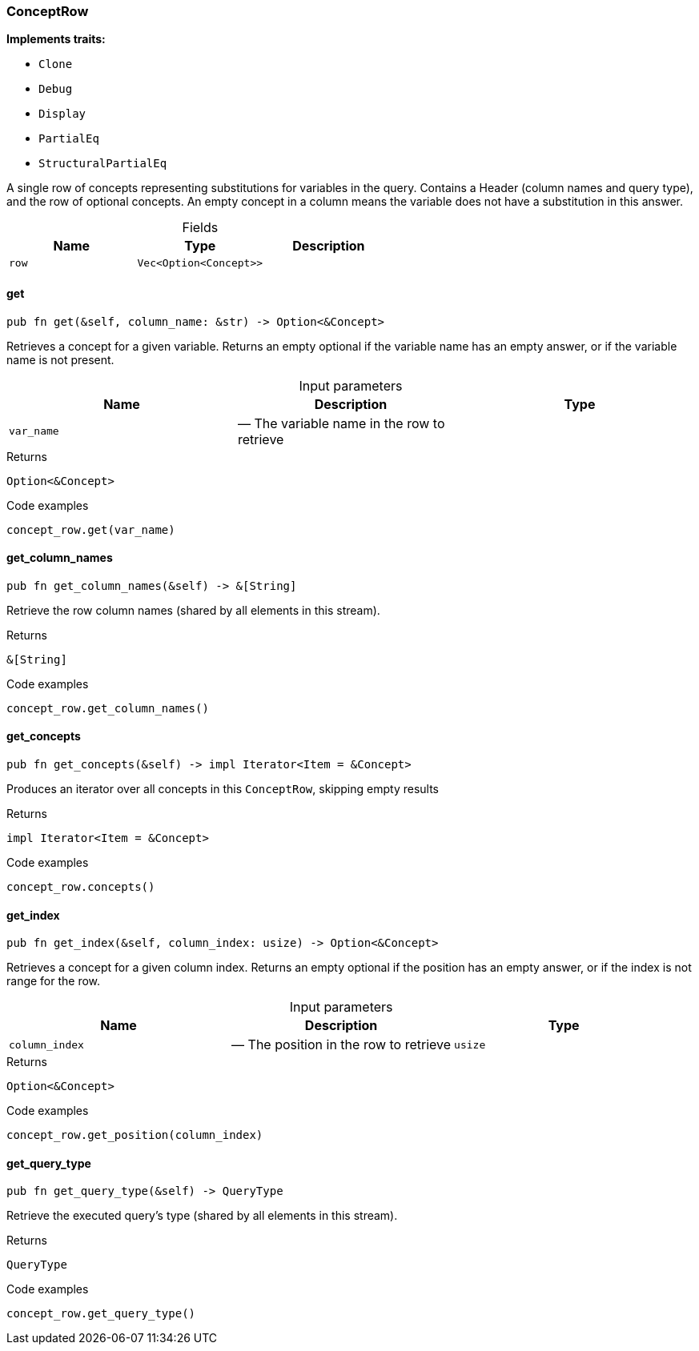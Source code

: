 [#_struct_ConceptRow]
=== ConceptRow

*Implements traits:*

* `Clone`
* `Debug`
* `Display`
* `PartialEq`
* `StructuralPartialEq`

A single row of concepts representing substitutions for variables in the query. Contains a Header (column names and query type), and the row of optional concepts. An empty concept in a column means the variable does not have a substitution in this answer.

[caption=""]
.Fields
// tag::properties[]
[cols=",,"]
[options="header"]
|===
|Name |Type |Description
a| `row` a| `Vec<Option<Concept>>` a| 
|===
// end::properties[]

// tag::methods[]
[#_struct_ConceptRow_get_var_name]
==== get

[source,rust]
----
pub fn get(&self, column_name: &str) -> Option<&Concept>
----

Retrieves a concept for a given variable. Returns an empty optional if the variable name has an empty answer, or if the variable name is not present.

[caption=""]
.Input parameters
[cols=",,"]
[options="header"]
|===
|Name |Description |Type
a| `var_name` a|  — The variable name in the row to retrieve a| 
|===

[caption=""]
.Returns
[source,rust]
----
Option<&Concept>
----

[caption=""]
.Code examples
[source,rust]
----
concept_row.get(var_name)
----

[#_struct_ConceptRow_get_column_names_]
==== get_column_names

[source,rust]
----
pub fn get_column_names(&self) -> &[String]
----

Retrieve the row column names (shared by all elements in this stream).

[caption=""]
.Returns
[source,rust]
----
&[String]
----

[caption=""]
.Code examples
[source,rust]
----
concept_row.get_column_names()
----

[#_struct_ConceptRow_get_concepts_]
==== get_concepts

[source,rust]
----
pub fn get_concepts(&self) -> impl Iterator<Item = &Concept>
----

Produces an iterator over all concepts in this ``ConceptRow``, skipping empty results

[caption=""]
.Returns
[source,rust]
----
impl Iterator<Item = &Concept>
----

[caption=""]
.Code examples
[source,rust]
----
concept_row.concepts()
----

[#_struct_ConceptRow_get_index_column_index_usize]
==== get_index

[source,rust]
----
pub fn get_index(&self, column_index: usize) -> Option<&Concept>
----

Retrieves a concept for a given column index. Returns an empty optional if the position has an empty answer, or if the index is not range for the row.

[caption=""]
.Input parameters
[cols=",,"]
[options="header"]
|===
|Name |Description |Type
a| `column_index` a|  — The position in the row to retrieve a| `usize`
|===

[caption=""]
.Returns
[source,rust]
----
Option<&Concept>
----

[caption=""]
.Code examples
[source,rust]
----
concept_row.get_position(column_index)
----

[#_struct_ConceptRow_get_query_type_]
==== get_query_type

[source,rust]
----
pub fn get_query_type(&self) -> QueryType
----

Retrieve the executed query’s type (shared by all elements in this stream).

[caption=""]
.Returns
[source,rust]
----
QueryType
----

[caption=""]
.Code examples
[source,rust]
----
concept_row.get_query_type()
----

// end::methods[]


